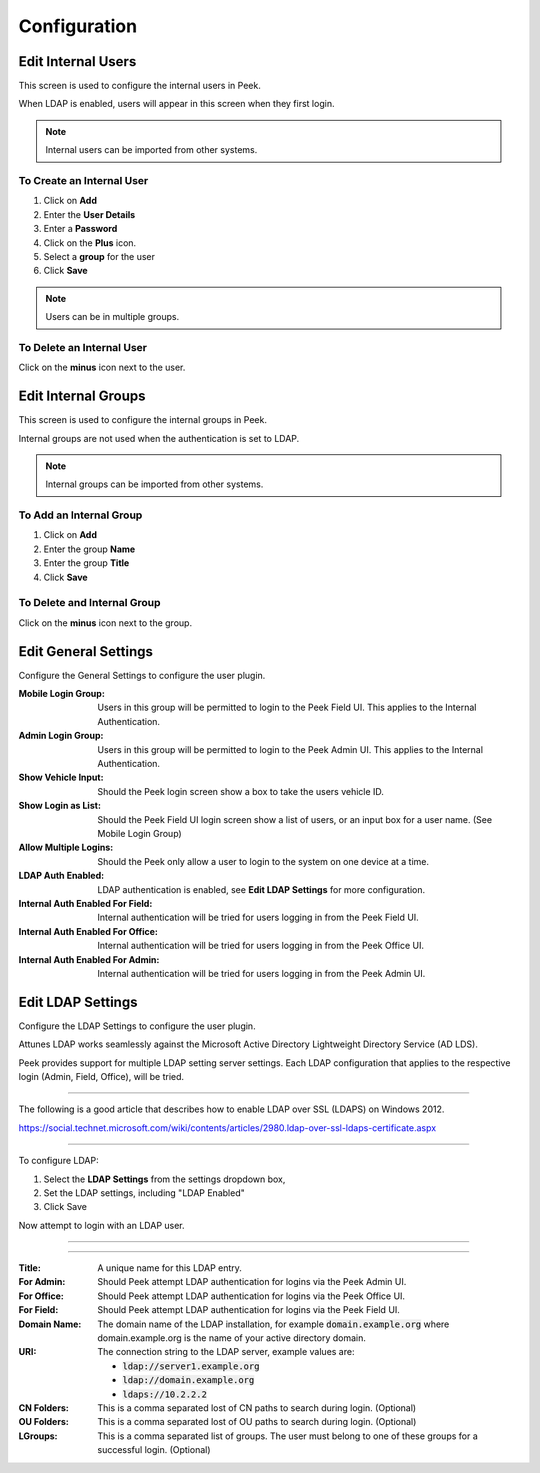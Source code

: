 .. _core_user_configuration:

Configuration
-------------

Edit Internal Users
```````````````````

This screen is used to configure the internal users in Peek.

When LDAP is enabled, users will appear in this screen when they first login.

.. note:: Internal users can be imported from other systems.

.. image:: edit-internal-user.png

To Create an Internal User
~~~~~~~~~~~~~~~~~~~~~~~~~~

#. Click on **Add**
#. Enter the **User Details**
#. Enter a **Password**
#. Click on the **Plus** icon.
#. Select a **group** for the user
#. Click **Save**

.. note:: Users can be in multiple groups.

.. image:: add_user.png

To Delete an Internal User
~~~~~~~~~~~~~~~~~~~~~~~~~~

Click on the **minus** icon next to the user.

Edit Internal Groups
````````````````````

This screen is used to configure the internal groups in Peek.

Internal groups are not used when the authentication is set to LDAP.

.. note:: Internal groups can be imported from other systems.

.. image:: edit-internal-groups.png

To Add an Internal Group
~~~~~~~~~~~~~~~~~~~~~~~~

#. Click on **Add**
#. Enter the group **Name**
#. Enter the group **Title**
#. Click **Save**

.. image:: add_group.png

To Delete and Internal Group
~~~~~~~~~~~~~~~~~~~~~~~~~~~~

Click on the **minus** icon next to the group.

Edit General Settings
`````````````````````

Configure the General Settings to configure the user plugin.

:Mobile Login Group: Users in this group will be permitted to login to the Peek Field UI.
        This applies to the Internal Authentication.

:Admin Login Group: Users in this group will be permitted to login to the Peek Admin UI.
        This applies to the Internal Authentication.

:Show Vehicle Input: Should the Peek login screen show a box to take the users
    vehicle ID.

:Show Login as List: Should the Peek Field UI login screen show a list of users, or an
    input box for a user name. (See Mobile Login Group)

:Allow Multiple Logins: Should the Peek only allow a user to login to the system
    on one device at a time.

:LDAP Auth Enabled: LDAP authentication is enabled, see **Edit LDAP Settings** for more
    configuration.

:Internal Auth Enabled For Field: Internal authentication will be tried for users logging
    in from the Peek Field UI.

:Internal Auth Enabled For Office: Internal authentication will be tried for users logging
    in from the Peek Office UI.

:Internal Auth Enabled For Admin: Internal authentication will be tried for users logging
    in from the Peek Admin UI.

.. image:: settings-general.png

Edit LDAP Settings
``````````````````

Configure the LDAP Settings to configure the user plugin.

Attunes LDAP works seamlessly against the Microsoft Active Directory
Lightweight Directory Service (AD LDS).

Peek provides support for multiple LDAP setting server settings. Each LDAP configuration
that applies to the respective login (Admin, Field, Office), will be tried.

----

The following is a good article that describes how to enable LDAP over SSL (LDAPS)
on Windows 2012.

`<https://social.technet.microsoft.com/wiki/contents/articles/2980.ldap-over-ssl-ldaps-certificate.aspx>`_

----

To configure LDAP:

#.  Select the **LDAP Settings** from the settings dropdown box,

#.  Set the LDAP settings, including "LDAP Enabled"

#.  Click Save

Now attempt to login with an LDAP user.

----

.. image:: settings-ldap.png

----

:Title: A unique name for this LDAP entry.

:For Admin: Should Peek attempt LDAP authentication for logins via the Peek Admin UI.

:For Office: Should Peek attempt LDAP authentication for logins via the Peek Office UI.

:For Field: Should Peek attempt LDAP authentication for logins via the Peek Field UI.

:Domain Name: The domain name of the LDAP installation,
    for example :code:`domain.example.org` where domain.example.org is the name of your
    active directory domain.

:URI: The connection string to the LDAP server, example values are:

    *  :code:`ldap://server1.example.org`

    *  :code:`ldap://domain.example.org`

    *  :code:`ldaps://10.2.2.2`

:CN Folders: This is a comma separated lost of CN paths to search during login.
        (Optional)

:OU Folders: This is a comma separated lost of OU paths to search during login.
        (Optional)

:LGroups: This is a comma separated list of groups. The user must belong to one of these
        groups for a successful login. (Optional)



